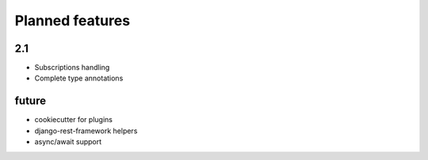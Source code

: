 Planned features
================

2.1
---

* Subscriptions handling
* Complete type annotations


future
------

* cookiecutter for plugins
* django-rest-framework helpers
* async/await support
